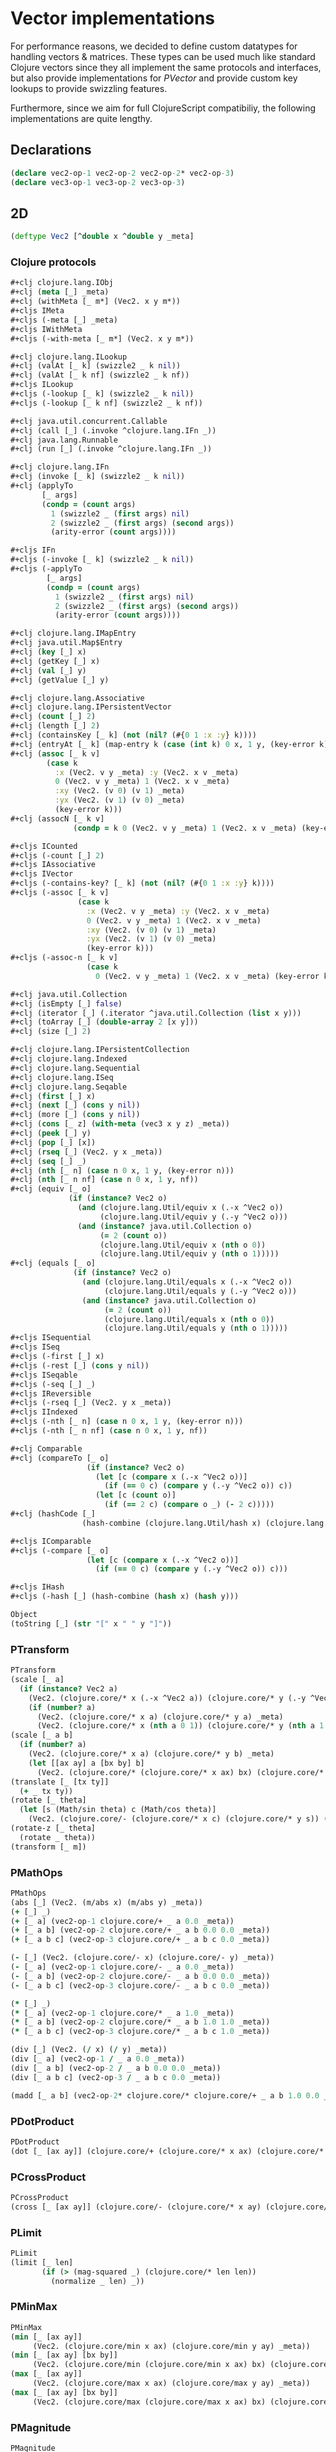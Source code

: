 #+SEQ_TODO:       TODO(t) INPROGRESS(i) WAITING(w@) | DONE(d) CANCELED(c@)
#+TAGS:           Write(w) Update(u) Fix(f) Check(c) noexport(n)
#+EXPORT_EXCLUDE_TAGS: noexport

* Vector implementations
  For performance reasons, we decided to define custom datatypes
  for handling vectors & matrices. These types can be used much
  like standard Clojure vectors since they all implement the same
  protocols and interfaces, but also provide implementations for
  [[PVector]] and provide custom key lookups to provide swizzling features.

  Furthermore, since we aim for full ClojureScript compatibiliy,
  the following implementations are quite lengthy.
** Declarations
#+BEGIN_SRC clojure :tangle babel/src/cljx/thi/ng/geom/core/vec.cljx :mkdirp yes
  (declare vec2-op-1 vec2-op-2 vec2-op-2* vec2-op-3)
  (declare vec3-op-1 vec3-op-2 vec3-op-3)
#+END_SRC
** 2D
#+BEGIN_SRC clojure :tangle babel/src/cljx/thi/ng/geom/core/vec.cljx
  (deftype Vec2 [^double x ^double y _meta]
#+END_SRC
*** Clojure protocols
#+BEGIN_SRC clojure :tangle babel/src/cljx/thi/ng/geom/core/vec.cljx
  ,#+clj clojure.lang.IObj
  ,#+clj (meta [_] _meta)
  ,#+clj (withMeta [_ m*] (Vec2. x y m*))
  ,#+cljs IMeta
  ,#+cljs (-meta [_] _meta)
  ,#+cljs IWithMeta
  ,#+cljs (-with-meta [_ m*] (Vec2. x y m*))
  
  ,#+clj clojure.lang.ILookup
  ,#+clj (valAt [_ k] (swizzle2 _ k nil))
  ,#+clj (valAt [_ k nf] (swizzle2 _ k nf))
  ,#+cljs ILookup
  ,#+cljs (-lookup [_ k] (swizzle2 _ k nil))
  ,#+cljs (-lookup [_ k nf] (swizzle2 _ k nf))
  
  ,#+clj java.util.concurrent.Callable
  ,#+clj (call [_] (.invoke ^clojure.lang.IFn _))
  ,#+clj java.lang.Runnable
  ,#+clj (run [_] (.invoke ^clojure.lang.IFn _))
  
  ,#+clj clojure.lang.IFn
  ,#+clj (invoke [_ k] (swizzle2 _ k nil))
  ,#+clj (applyTo
         [_ args]
         (condp = (count args)
           1 (swizzle2 _ (first args) nil)
           2 (swizzle2 _ (first args) (second args))
           (arity-error (count args))))
  
  ,#+cljs IFn
  ,#+cljs (-invoke [_ k] (swizzle2 _ k nil))
  ,#+cljs (-applyTo
          [_ args]
          (condp = (count args)
            1 (swizzle2 _ (first args) nil)
            2 (swizzle2 _ (first args) (second args))
            (arity-error (count args))))
  
  ,#+clj clojure.lang.IMapEntry
  ,#+clj java.util.Map$Entry
  ,#+clj (key [_] x)
  ,#+clj (getKey [_] x)
  ,#+clj (val [_] y)
  ,#+clj (getValue [_] y)
  
  ,#+clj clojure.lang.Associative
  ,#+clj clojure.lang.IPersistentVector
  ,#+clj (count [_] 2)
  ,#+clj (length [_] 2)
  ,#+clj (containsKey [_ k] (not (nil? (#{0 1 :x :y} k))))
  ,#+clj (entryAt [_ k] (map-entry k (case (int k) 0 x, 1 y, (key-error k))))
  ,#+clj (assoc [_ k v]
          (case k
            :x (Vec2. v y _meta) :y (Vec2. x v _meta)
            0 (Vec2. v y _meta) 1 (Vec2. x v _meta)
            :xy (Vec2. (v 0) (v 1) _meta)
            :yx (Vec2. (v 1) (v 0) _meta)
            (key-error k)))
  ,#+clj (assocN [_ k v]
                (condp = k 0 (Vec2. v y _meta) 1 (Vec2. x v _meta) (key-error k)))
  
  ,#+cljs ICounted
  ,#+cljs (-count [_] 2)
  ,#+cljs IAssociative
  ,#+cljs IVector
  ,#+cljs (-contains-key? [_ k] (not (nil? (#{0 1 :x :y} k))))
  ,#+cljs (-assoc [_ k v]
                 (case k
                   :x (Vec2. v y _meta) :y (Vec2. x v _meta)
                   0 (Vec2. v y _meta) 1 (Vec2. x v _meta)
                   :xy (Vec2. (v 0) (v 1) _meta)
                   :yx (Vec2. (v 1) (v 0) _meta)
                   (key-error k)))
  ,#+cljs (-assoc-n [_ k v]
                   (case k
                     0 (Vec2. v y _meta) 1 (Vec2. x v _meta) (key-error k)))
  
  ,#+clj java.util.Collection
  ,#+clj (isEmpty [_] false)
  ,#+clj (iterator [_] (.iterator ^java.util.Collection (list x y)))
  ,#+clj (toArray [_] (double-array 2 [x y]))
  ,#+clj (size [_] 2)
  
  ,#+clj clojure.lang.IPersistentCollection
  ,#+clj clojure.lang.Indexed
  ,#+clj clojure.lang.Sequential
  ,#+clj clojure.lang.ISeq
  ,#+clj clojure.lang.Seqable
  ,#+clj (first [_] x)
  ,#+clj (next [_] (cons y nil))
  ,#+clj (more [_] (cons y nil))
  ,#+clj (cons [_ z] (with-meta (vec3 x y z) _meta))
  ,#+clj (peek [_] y)
  ,#+clj (pop [_] [x])
  ,#+clj (rseq [_] (Vec2. y x _meta))
  ,#+clj (seq [_] _)
  ,#+clj (nth [_ n] (case n 0 x, 1 y, (key-error n)))
  ,#+clj (nth [_ n nf] (case n 0 x, 1 y, nf))
  ,#+clj (equiv [_ o]
               (if (instance? Vec2 o)
                 (and (clojure.lang.Util/equiv x (.-x ^Vec2 o))
                      (clojure.lang.Util/equiv y (.-y ^Vec2 o)))
                 (and (instance? java.util.Collection o)
                      (= 2 (count o))
                      (clojure.lang.Util/equiv x (nth o 0))
                      (clojure.lang.Util/equiv y (nth o 1)))))
  ,#+clj (equals [_ o]
                (if (instance? Vec2 o)
                  (and (clojure.lang.Util/equals x (.-x ^Vec2 o))
                       (clojure.lang.Util/equals y (.-y ^Vec2 o)))
                  (and (instance? java.util.Collection o)
                       (= 2 (count o))
                       (clojure.lang.Util/equals x (nth o 0))
                       (clojure.lang.Util/equals y (nth o 1)))))
  ,#+cljs ISequential
  ,#+cljs ISeq
  ,#+cljs (-first [_] x)
  ,#+cljs (-rest [_] (cons y nil))
  ,#+cljs ISeqable
  ,#+cljs (-seq [_] _)
  ,#+cljs IReversible
  ,#+cljs (-rseq [_] (Vec2. y x _meta))
  ,#+cljs IIndexed
  ,#+cljs (-nth [_ n] (case n 0 x, 1 y, (key-error n)))
  ,#+cljs (-nth [_ n nf] (case n 0 x, 1 y, nf))
  
  ,#+clj Comparable
  ,#+clj (compareTo [_ o]
                   (if (instance? Vec2 o)
                     (let [c (compare x (.-x ^Vec2 o))]
                       (if (== 0 c) (compare y (.-y ^Vec2 o)) c))
                     (let [c (count o)]
                       (if (== 2 c) (compare o _) (- 2 c)))))
  ,#+clj (hashCode [_]
                  (hash-combine (clojure.lang.Util/hash x) (clojure.lang.Util/hash y)))
  
  ,#+cljs IComparable
  ,#+cljs (-compare [_ o]
                   (let [c (compare x (.-x ^Vec2 o))]
                     (if (== 0 c) (compare y (.-y ^Vec2 o)) c)))
  
  ,#+cljs IHash
  ,#+cljs (-hash [_] (hash-combine (hash x) (hash y)))
  
  Object
  (toString [_] (str "[" x " " y "]"))
#+END_SRC
*** PTransform
#+BEGIN_SRC clojure :tangle babel/src/cljx/thi/ng/geom/core/vec.cljx
  PTransform
  (scale [_ a]
    (if (instance? Vec2 a)
      (Vec2. (clojure.core/* x (.-x ^Vec2 a)) (clojure.core/* y (.-y ^Vec2 a)) _meta)
      (if (number? a)
        (Vec2. (clojure.core/* x a) (clojure.core/* y a) _meta)
        (Vec2. (clojure.core/* x (nth a 0 1)) (clojure.core/* y (nth a 1 1)) _meta))))
  (scale [_ a b]
    (if (number? a)
      (Vec2. (clojure.core/* x a) (clojure.core/* y b) _meta)
      (let [[ax ay] a [bx by] b]
        (Vec2. (clojure.core/* (clojure.core/* x ax) bx) (clojure.core/* (clojure.core/* y ay) by) _meta))))
  (translate [_ [tx ty]]
    (+ _ tx ty))
  (rotate [_ theta]
    (let [s (Math/sin theta) c (Math/cos theta)]
      (Vec2. (clojure.core/- (clojure.core/* x c) (clojure.core/* y s)) (clojure.core/+ (clojure.core/* x s) (clojure.core/* y c)) _meta)))
  (rotate-z [_ theta]
    (rotate _ theta))
  (transform [_ m])
#+END_SRC
*** PMathOps
#+BEGIN_SRC clojure :tangle babel/src/cljx/thi/ng/geom/core/vec.cljx
  PMathOps
  (abs [_] (Vec2. (m/abs x) (m/abs y) _meta))
  (+ [_] _)
  (+ [_ a] (vec2-op-1 clojure.core/+ _ a 0.0 _meta))
  (+ [_ a b] (vec2-op-2 clojure.core/+ _ a b 0.0 0.0 _meta))
  (+ [_ a b c] (vec2-op-3 clojure.core/+ _ a b c 0.0 _meta))
  
  (- [_] (Vec2. (clojure.core/- x) (clojure.core/- y) _meta))
  (- [_ a] (vec2-op-1 clojure.core/- _ a 0.0 _meta))
  (- [_ a b] (vec2-op-2 clojure.core/- _ a b 0.0 0.0 _meta))
  (- [_ a b c] (vec2-op-3 clojure.core/- _ a b c 0.0 _meta))
  
  (* [_] _)
  (* [_ a] (vec2-op-1 clojure.core/* _ a 1.0 _meta))
  (* [_ a b] (vec2-op-2 clojure.core/* _ a b 1.0 1.0 _meta))
  (* [_ a b c] (vec2-op-3 clojure.core/* _ a b c 1.0 _meta))
  
  (div [_] (Vec2. (/ x) (/ y) _meta))
  (div [_ a] (vec2-op-1 / _ a 0.0 _meta))
  (div [_ a b] (vec2-op-2 / _ a b 0.0 0.0 _meta))
  (div [_ a b c] (vec2-op-3 / _ a b c 0.0 _meta))
  
  (madd [_ a b] (vec2-op-2* clojure.core/* clojure.core/+ _ a b 1.0 0.0 _meta))
#+END_SRC
*** PDotProduct
#+BEGIN_SRC clojure :tangle babel/src/cljx/thi/ng/geom/core/vec.cljx
  PDotProduct
  (dot [_ [ax ay]] (clojure.core/+ (clojure.core/* x ax) (clojure.core/* y ay)))
#+END_SRC
*** PCrossProduct
#+BEGIN_SRC clojure :tangle babel/src/cljx/thi/ng/geom/core/vec.cljx  
  PCrossProduct
  (cross [_ [ax ay]] (clojure.core/- (clojure.core/* x ay) (clojure.core/* y ax)))
#+END_SRC
*** PLimit
#+BEGIN_SRC clojure :tangle babel/src/cljx/thi/ng/geom/core/vec.cljx  
  PLimit
  (limit [_ len]
         (if (> (mag-squared _) (clojure.core/* len len))
           (normalize _ len) _))
#+END_SRC
*** PMinMax
#+BEGIN_SRC clojure :tangle babel/src/cljx/thi/ng/geom/core/vec.cljx
  PMinMax
  (min [_ [ax ay]]
       (Vec2. (clojure.core/min x ax) (clojure.core/min y ay) _meta))
  (min [_ [ax ay] [bx by]]
       (Vec2. (clojure.core/min (clojure.core/min x ax) bx) (clojure.core/min (clojure.core/min y ay) by) _meta))
  (max [_ [ax ay]]
       (Vec2. (clojure.core/max x ax) (clojure.core/max y ay) _meta))
  (max [_ [ax ay] [bx by]]
       (Vec2. (clojure.core/max (clojure.core/max x ax) bx) (clojure.core/max (clojure.core/max y ay) by) _meta))
#+END_SRC
*** PMagnitude
#+BEGIN_SRC clojure :tangle babel/src/cljx/thi/ng/geom/core/vec.cljx
  PMagnitude
  (mag [_] (Math/sqrt (clojure.core/+ (clojure.core/* x x) (clojure.core/* y y))))
  (mag-squared [_] (clojure.core/+ (clojure.core/* x x) (clojure.core/* y y)))
#+END_SRC
*** PNormalize
#+BEGIN_SRC clojure :tangle babel/src/cljx/thi/ng/geom/core/vec.cljx
  PNormalize
  (normalize [_]
    (let [l (mag _)]
      (if (pos? l) (Vec2. (/ x l) (/ y l) _meta) _)))
  (normalize [_ len]
    (let [l (mag _)]
      (if (pos? l)
        (let [l (/ len l)] (Vec2. (clojure.core/* x l) (clojure.core/* y l) _meta)) _)))
  (normalized? [_]
    (m/delta= 1.0 (mag-squared _)))
#+END_SRC
*** PDistance
#+BEGIN_SRC clojure :tangle babel/src/cljx/thi/ng/geom/core/vec.cljx
  PDistance
  (dist
   [_ a]
   (let [[dx dy] (if (instance? Vec2 a)
                   [(clojure.core/- x (.-x ^Vec2 a)) (clojure.core/- y (.-y ^Vec2 a))]
                   [(clojure.core/- x (nth a 0)) (clojure.core/- y (nth a 1))])]
     (Math/sqrt (clojure.core/+ (clojure.core/* dx dx) (clojure.core/* dy dy)))))
  (dist-squared
   [_ a]
   (let [[dx dy] (if (instance? Vec2 a)
                   [(clojure.core/- x (.-x ^Vec2 a)) (clojure.core/- y (.-y ^Vec2 a))]
                   [(clojure.core/- x (nth a 0)) (clojure.core/- y (nth a 1))])]
     (clojure.core/+ (clojure.core/* dx dx) (clojure.core/* dy dy))))
#+END_SRC
*** PReflect
#+BEGIN_SRC clojure :tangle babel/src/cljx/thi/ng/geom/core/vec.cljx
  PReflect
  (reflect [_ [rx ry :as r]]
    (let [d (clojure.core/* (dot _ r) 2.0)]
      (Vec2. (clojure.core/- (clojure.core/* rx d) x) (clojure.core/- (clojure.core/* ry d) y) _meta)))
#+END_SRC
*** PInvert
#+BEGIN_SRC clojure :tangle babel/src/cljx/thi/ng/geom/core/vec.cljx
    PInvert
    (invert [_] (Vec2. (clojure.core/- x) (clojure.core/- y) _meta))
#+END_SRC
*** PInterpolate
#+BEGIN_SRC clojure :tangle babel/src/cljx/thi/ng/geom/core/vec.cljx
  PInterpolate
  (mix [_ [ax ay]]
    (Vec2. (clojure.core/+ x (clojure.core/* (clojure.core/- ax x) 0.5)) (clojure.core/+ y (clojure.core/* (clojure.core/- ay y) 0.5)) _meta))
  (mix [_ [ax ay] t]
    (Vec2. (clojure.core/+ x (clojure.core/* (clojure.core/- ax x) t)) (clojure.core/+ y (clojure.core/* (clojure.core/- ay y) t)) _meta))
#+END_SRC
*** PHeading
#+BEGIN_SRC clojure :tangle babel/src/cljx/thi/ng/geom/core/vec.cljx
  PHeading
  (heading-xy [_]
    (let [t (Math/atan2 y x)]
      (if (neg? t) (clojure.core/+ TWO_PI t) t)))
  (angle-between [_ a]
    (let [t (clojure.core/- (heading-xy a) (heading-xy _))]
      (if (neg? t) (clojure.core/+ TWO_PI t) t)))
  (slope-xy [_] (/ y x))
  (normal [_] (Vec2. (clojure.core/- y) x _meta))
#+END_SRC
*** PPolar
#+BEGIN_SRC clojure :tangle babel/src/cljx/thi/ng/geom/core/vec.cljx
    PPolar
    (as-polar [_]
      (Vec2. (mag _) (heading-xy _) _meta))
    (as-cartesian [_]
      (Vec2. (clojure.core/* x (Math/cos y)) (clojure.core/* x (Math/sin y)) _meta))
#+END_SRC
*** End of implementations
#+BEGIN_SRC clojure :tangle babel/src/cljx/thi/ng/geom/core/vec.cljx
  )
#+END_SRC
*** Override print methods
#+BEGIN_SRC clojure :tangle babel/src/cljx/thi/ng/geom/core/vec.cljx
  #+clj (require 'clojure.pprint)
  #+clj (prefer-method clojure.pprint/simple-dispatch clojure.lang.IPersistentVector clojure.lang.ISeq)
  #+clj (defmethod print-method Vec2 [o ^java.io.Writer w] (.write w (.toString o)))
#+END_SRC
** 3D
#+BEGIN_SRC clojure :tangle babel/src/cljx/thi/ng/geom/core/vec.cljx
  (deftype Vec3 [^double x ^double y ^double z _meta]
#+END_SRC
*** Clojure protocols
#+BEGIN_SRC clojure :tangle babel/src/cljx/thi/ng/geom/core/vec.cljx
  ,#+clj clojure.lang.IObj
  ,#+clj (meta [_] _meta)
  ,#+clj (withMeta [_ m*] (Vec3. x y z m*))
  ,#+cljs IMeta
  ,#+cljs (-meta [_] _meta)
  ,#+cljs IWithMeta
  ,#+cljs (-with-meta [_ m*] (Vec3. x y z m*))
  
  ,#+clj clojure.lang.ILookup
  ,#+clj (valAt [_ k] (swizzle3 _ k nil))
  ,#+clj (valAt [_ k nf] (swizzle3 _ k nf))
  ,#+cljs ILookup
  ,#+cljs (-lookup [_ k] (swizzle3 _ k nil))
  ,#+cljs (-lookup [_ k nf] (swizzle3 _ k nf))
  
  ,#+clj java.util.concurrent.Callable
  ,#+clj (call [_] (.invoke ^clojure.lang.IFn _))
  ,#+clj java.lang.Runnable
  ,#+clj (run [_] (.invoke ^clojure.lang.IFn _))
  
  ,#+clj clojure.lang.IFn
  ,#+clj (invoke [_ k] (swizzle3 _ k nil))
  ,#+clj (applyTo
         [_ args]
         (condp = (count args)
           1 (swizzle3 _ (first args) nil)
           2 (swizzle3 _ (first args) (second args))
           (arity-error (count args))))
  ,#+cljs IFn
  ,#+cljs (-invoke [_ k] (swizzle3 _ k nil))
  ,#+cljs (-applyTo
          [_ args]
          (condp = (count args)
            1 (swizzle3 _ (first args) nil)
            2 (swizzle3 _ (first args) (second args))
            (arity-error (count args))))
  
  ,#+clj clojure.lang.Associative
  ,#+clj clojure.lang.IPersistentVector
  ,#+clj (count [_] 3)
  ,#+clj (length [_] 3)
  ,#+clj (containsKey [_ k] (not (nil? (#{0 1 2 :x :y :z} k))))
  ,#+clj (entryAt [_ k] (map-entry k (case (int k) 0 x, 1 y, 2 z, (key-error k))))
  ,#+clj (assoc [_ k v]
          (case k
            :x (Vec3. v y z _meta)
            :y (Vec3. x v z _meta)
            :z (Vec3. x y v _meta)
            0 (Vec3. v y z _meta)
            1 (Vec3. x v z _meta)
            2 (Vec3. x y v _meta)
            :xy (Vec3. (v 0) (v 1) z _meta) ;; (assoc [x y z] :xy [a b]) => [a b z]
            :yx (Vec3. (v 1) (v 0) z _meta) ;; (assoc [x y z] :yx [a b]) => [b a z]
            :xz (Vec3. (v 0) y (v 1) _meta) ;; (assoc [x y z] :xz [a b]) => [a y b]
            :zx (Vec3. (v 1) y (v 0) _meta) ;; (assoc [x y z] :zx [a b]) => [b y a]
            :yz (Vec3. x (v 0) (v 1) _meta) ;; (assoc [x y z] :yz [a b]) => [x a b]
            :zy (Vec3. x (v 1) (v 0) _meta) ;; (assoc [x y z] :zy [a b]) => [x b a]
            (key-error k)))
  ,#+clj (assocN
         [_ k v]
         (case k
           0 (Vec3. v y z _meta)
           1 (Vec3. x v z _meta)
           2 (Vec3. x y v _meta)
           (key-error k)))
  
  ,#+cljs ICounted
  ,#+cljs (-count [_] 2)
  ,#+cljs IAssociative
  ,#+cljs IVector
  ,#+cljs (-contains-key? [_ k]
                         (not (nil? (#{0 1 2 :x :y :z} k))))
  ,#+cljs (-assoc
          [_ k v]
          (case k
            :x (Vec3. v y z _meta)
            :y (Vec3. x v z _meta)
            :z (Vec3. x y v _meta)
            0 (Vec3. v y z _meta)
            1 (Vec3. x v z _meta)
            2 (Vec3. x y v _meta)
            :xy (Vec3. (v 0) (v 1) z _meta) ;; (assoc [x y z] :xy [a b]) => [a b z]
            :yx (Vec3. (v 1) (v 0) z _meta) ;; (assoc [x y z] :yx [a b]) => [b a z]
            :xz (Vec3. (v 0) y (v 1) _meta) ;; (assoc [x y z] :xz [a b]) => [a y b]
            :zx (Vec3. (v 1) y (v 0) _meta) ;; (assoc [x y z] :zx [a b]) => [b y a]
            :yz (Vec3. x (v 0) (v 1) _meta) ;; (assoc [x y z] :yz [a b]) => [x a b]
            :zy (Vec3. x (v 1) (v 0) _meta) ;; (assoc [x y z] :zy [a b]) => [x b a]
            (key-error k)))
  ,#+cljs (-assoc-n
          [_ k v]
          (case k
            0 (Vec3. v y z _meta)
            1 (Vec3. x v z _meta)
            2 (Vec3. x y v _meta)
            (key-error k)))
  
  ,#+clj java.util.Collection
  ,#+clj (isEmpty [_] false)
  ,#+clj (iterator [_] (.iterator ^java.util.Collection (list x y z)))
  ,#+clj (toArray [_] (double-array 3 [x y z]))
  ,#+clj (size [_] 3)
  
  ,#+clj clojure.lang.IPersistentCollection
  ,#+clj clojure.lang.Indexed
  ,#+clj clojure.lang.Sequential
  ,#+clj clojure.lang.ISeq
  ,#+clj clojure.lang.Seqable
  ,#+clj (first [_] x)
  ,#+clj (next [_] (cons y (cons z nil)))
  ,#+clj (more [_] (cons y (cons z nil)))
  ,#+clj (cons [_ w] (with-meta [x y z w] _meta))
  ,#+clj (peek [_] z)
  ,#+clj (pop [_] (Vec2. x y _meta))
  ,#+clj (rseq [_] (Vec3. z y x _meta))
  ,#+clj (seq [_] _)
  ,#+clj (nth [_ n] (condp = n 0 x 1 y 2 z (key-error n)))
  ,#+clj (nth [_ n nf] (condp = n 0 x 1 y 2 z nf))
  ,#+clj (equiv
         [_ o]
         (if (instance? Vec3 o)
           (and (clojure.lang.Util/equiv x (.-x ^Vec3 o))
                (clojure.lang.Util/equiv y (.-y ^Vec3 o))
                (clojure.lang.Util/equiv z (.-z ^Vec3 o)))
           (and (instance? java.util.Collection o)
                (= 3 (count o))
                (clojure.lang.Util/equiv x (nth o 0))
                (clojure.lang.Util/equiv y (nth o 1))
                (clojure.lang.Util/equiv z (nth o 2)))))
  ,#+clj (equals
         [_ o]
         (if (instance? Vec3 o)
           (and (clojure.lang.Util/equals x (.-x ^Vec3 o))
                (clojure.lang.Util/equals y (.-y ^Vec3 o))
                (clojure.lang.Util/equals z (.-z ^Vec3 o)))
           (and (instance? java.util.Collection o)
                (= 3 (count o))
                (clojure.lang.Util/equals x (nth o 0))
                (clojure.lang.Util/equals y (nth o 1))
                (clojure.lang.Util/equals z (nth o 2)))))
  ,#+cljs ISequential
  ,#+cljs ISeq
  ,#+cljs (-first [_] x)
  ,#+cljs (-rest [_] (cons y (cons z nil)))
  ,#+cljs ISeqable
  ,#+cljs (-seq [_] _)
  ,#+cljs IReversible
  ,#+cljs (-rseq [_] (Vec3. z y x _meta))
  ,#+cljs IIndexed
  ,#+cljs (-nth [_ n] (condp = n 0 x 1 y 2 z (key-error n)))
  ,#+cljs (-nth [_ n nf] (condp = n 0 x 1 y 2 z nf))
  
  ,#+clj Comparable
  ,#+clj (compareTo
         [_ o]
         (if (instance? Vec3 o)
           (let [c (compare x (.-x ^Vec3 o))]
             (if (== 0 c)
               (let [c (compare y (.-y ^Vec3 o))]
                 (if (== 0 c)
                   (compare z (.-z ^Vec3 o))
                   c))
               c))
           (let [c (count o)]
             (if (== 3 c) (compare o _) (- 3 c)))))
  ,#+clj (hashCode
         [_]
         (-> x
             (clojure.lang.Util/hash)
             (hash-combine (clojure.lang.Util/hash y))
             (hash-combine (clojure.lang.Util/hash z))))
  ,#+cljs IComparable
  ,#+cljs (-compare
          [_ o]
          (let [c (compare x (.-x ^Vec3 o))]
            (if (== 0 c)
              (let [c (compare y (.-y ^Vec3 o))]
                (if (== 0 c) (compare z (.-z ^Vec3 o)) c))
              c)))
  
  ,#+clj clojure.lang.IHashEq
  ,#+clj (hasheq [_]
                (-> x
                    (clojure.lang.Util/hasheq)
                    (hash-combine (clojure.lang.Util/hasheq y))
                    (hash-combine (clojure.lang.Util/hasheq z))))
  ,#+cljs IHash
  ,#+cljs (-hash [_] (-> x (hash) (hash-combine (hash y)) (hash-combine (hash z))))
  
  Object
  (toString [_] (str "[" x " " y " " z "]"))
#+END_SRC
*** PTransform
#+BEGIN_SRC clojure :tangle babel/src/cljx/thi/ng/geom/core/vec.cljx
  PTransform
  (scale [_ a]
    (if (instance? Vec3 a)
      (Vec3. (clojure.core/* x (.-x ^Vec3 a)) (clojure.core/* y (.-y ^Vec3 a)) (clojure.core/* z (.-z ^Vec3 a)) _meta)
      (if (number? a)
        (Vec3. (clojure.core/* x a) (clojure.core/* y a) (clojure.core/* z a) _meta)
        (Vec3. (clojure.core/* x (nth a 0 1)) (clojure.core/* y (nth a 1 1)) (clojure.core/* z (nth a 2 1)) _meta))))
  (scale [_ a b]
    (if (number? a)
      (Vec3. (clojure.core/* x a) (clojure.core/* y b) z _meta)
      (let [[ax ay az] a [bx by bz] b]
        (Vec3. (clojure.core/* (clojure.core/* x ax) bx) (clojure.core/* (clojure.core/* y ay) by) (clojure.core/* (clojure.core/* z az) bz) _meta))))
  (scale [_ a b c]
    (if (number? a)
      (Vec3. (clojure.core/* x a) (clojure.core/* y b) (clojure.core/* z c) _meta)
      (let [[ax ay az] a [bx by bz] b [cx cy cz] c]
        (Vec3. (clojure.core/* (clojure.core/* (clojure.core/* x ax) bx) cx) (clojure.core/* (clojure.core/* (clojure.core/* y ay) by) cy) (clojure.core/* (clojure.core/* (clojure.core/* z az) bz) cz) _meta))))
  (translate [_ t]
    (+ _ t))
  (rotate-x [_ theta]
    (let [s (Math/sin theta) c (Math/cos theta)]
      (Vec3. x (clojure.core/- (clojure.core/- (clojure.core/* z c) (clojure.core/* y s))) (clojure.core/- (clojure.core/+ (clojure.core/* z s) (clojure.core/* y c))) _meta)))
  (rotate-y [_ theta]
    (let [s (Math/sin theta) c (Math/cos theta)]
      (Vec3. (clojure.core/- (clojure.core/- (clojure.core/* x c) (clojure.core/* z s))) y (clojure.core/+ (clojure.core/* x s) (clojure.core/* z c)) _meta)))
  (rotate-z [_ theta]
    (let [s (Math/sin theta) c (Math/cos theta)]
      (Vec3. (clojure.core/- (clojure.core/* x c) (clojure.core/* y s)) (clojure.core/+ (clojure.core/* x s) (clojure.core/* y c)) z _meta)))
  (rotate [_ theta]
    (rotate-z _ theta))
  (transform [_ m] (transform-vector m _))
#+END_SRC
*** PMathOps
#+BEGIN_SRC clojure :tangle babel/src/cljx/thi/ng/geom/core/vec.cljx
  PMathOps
  (+ [_] _)
  (+ [_ a] (vec3-op-1 clojure.core/+ _ a 0.0 _meta))
  (+ [_ a b] (vec3-op-2 clojure.core/+ clojure.core/+ _ a b 0.0 0.0 _meta))
  (+ [_ a b c] (vec3-op-3 clojure.core/+ _ a b c 0.0 _meta))
  
  (- [_] (Vec3. (clojure.core/- x) (clojure.core/- y) (clojure.core/- z) _meta))
  (- [_ a] (vec3-op-1 clojure.core/- _ a 0.0 _meta))
  (- [_ a b] (vec3-op-2 clojure.core/- clojure.core/- _ a b 0.0 0.0 _meta))
  (- [_ a b c] (vec3-op-3 clojure.core/- _ a b c 0.0 _meta))
  
  (* [_] _)
  (* [_ a] (vec3-op-1 clojure.core/* _ a 1.0 _meta))
  (* [_ a b] (vec3-op-2 clojure.core/* clojure.core/* _ a b 1.0 1.0 _meta))
  (* [_ a b c] (vec3-op-3 clojure.core/* _ a b c 1.0 _meta))
  
  (div [_] (Vec3. (/ x) (/ y) (/ z) _meta))
  (div [_ a] (vec3-op-1 / _ a 0.0 _meta))
  (div [_ a b] (vec3-op-2 / / _ a b 0.0 0.0 _meta))
  (div [_ a b c] (vec3-op-3 / _ a b c 0.0 _meta))
  
  (madd [_ a b] (vec3-op-2 clojure.core/* clojure.core/+ _ a b 1.0 0.0 _meta))
  
  PDotProduct
  (dot [_ [ax ay az]] (clojure.core/+ (clojure.core/+ (clojure.core/* x ax) (clojure.core/* y ay)) (clojure.core/* z az)))
  
  PCrossProduct
  (cross [_ [ax ay az]]
         (Vec3. (clojure.core/- (clojure.core/* y az) (clojure.core/* ay z)) (clojure.core/- (clojure.core/* z ax) (clojure.core/* az x)) (clojure.core/- (clojure.core/* x ay) (clojure.core/* ax y)) _meta))
  
  PLimit
  (limit [_ len]
         (if (> (mag-squared _) (clojure.core/* len len)) (normalize _ len) _))
  
  PMinMax
  (min [_ [ax ay az]]
       (Vec3. (clojure.core/min x ax) (clojure.core/min y ay) (clojure.core/min z az) _meta))
  (min [_ [ax ay az] [bx by bz]]
       (Vec3. (clojure.core/min (clojure.core/min x ax) bx) (clojure.core/min (clojure.core/min y ay) by) (clojure.core/min (clojure.core/min z az) bz) _meta))
  (max [_ [ax ay az]]
       (Vec3. (clojure.core/max x ax) (clojure.core/max y ay) (clojure.core/max z az) _meta))
  (max [_ [ax ay az] [bx by bz]]
       (Vec3. (clojure.core/max (clojure.core/max x ax) bx) (clojure.core/max (clojure.core/max y ay) by) (clojure.core/max (clojure.core/max z az) bz) _meta))
#+END_SRC
*** PMagnitude
#+BEGIN_SRC clojure :tangle babel/src/cljx/thi/ng/geom/core/vec.cljx
  PMagnitude
  (mag [_] (Math/sqrt (clojure.core/+ (clojure.core/+ (clojure.core/* x x) (clojure.core/* y y)) (clojure.core/* z z))))
  (mag-squared [_] (clojure.core/+ (clojure.core/+ (clojure.core/* x x) (clojure.core/* y y)) (clojure.core/* z z)))
#+END_SRC
*** PNormalize
#+BEGIN_SRC clojure :tangle babel/src/cljx/thi/ng/geom/core/vec.cljx
  PNormalize
  (normalize [_]
    (let [l (mag _)]
      (if (pos? l) (Vec3. (/ x l) (/ y l) (/ z l) _meta) _)))
  (normalize [_ len]
    (let [l (mag _)]
      (if (pos? l)
        (let [l (/ len l)] (Vec3. (clojure.core/* x l) (clojure.core/* y l) (clojure.core/* z l) _meta)) _)))
  (normalized? [_]
    (m/delta= 1.0 (mag-squared _)))
#+END_SRC
*** PDistance
#+BEGIN_SRC clojure :tangle babel/src/cljx/thi/ng/geom/core/vec.cljx
  PDistance
  (dist
   [_ a]
   (let [[dx dy dz] (if (instance? Vec3 a)
                      [(clojure.core/- x (.-x ^Vec3 a)) (clojure.core/- y (.-y ^Vec3 a)) (clojure.core/- z (.-z ^Vec3 a))]
                      [(clojure.core/- x (nth a 0)) (clojure.core/- y (nth a 1)) (clojure.core/- z (nth a 2 0.0))])]
     (Math/sqrt (clojure.core/+ (clojure.core/+ (clojure.core/* dx dx) (clojure.core/* dy dy)) (clojure.core/* dz dz)))))
  (dist-squared
   [_ a]
   (let [[dx dy dz] (if (instance? Vec3 a)
                      [(clojure.core/- x (.-x ^Vec3 a)) (clojure.core/- y (.-y ^Vec3 a)) (clojure.core/- z (.-z ^Vec3 a))]
                      [(clojure.core/- x (nth a 0)) (clojure.core/- y (nth a 1)) (clojure.core/- z (nth a 2 0.0))])]
     (clojure.core/+ (clojure.core/+ (clojure.core/* dx dx) (clojure.core/* dy dy)) (clojure.core/* dz dz))))
#+END_SRC
*** PReflect
#+BEGIN_SRC clojure :tangle babel/src/cljx/thi/ng/geom/core/vec.cljx
  PReflect
  (reflect [_ [rx ry rz :as r]]
    (let [d (clojure.core/* (dot _ r) 2.0)]
      (Vec3. (clojure.core/- (clojure.core/* rx d) x) (clojure.core/- (clojure.core/* ry d) y) (clojure.core/- (clojure.core/* rz d) z) _meta)))
#+END_SRC
*** PInvert
#+BEGIN_SRC clojure :tangle babel/src/cljx/thi/ng/geom/core/vec.cljx
  PInvert
  (invert [_] (Vec3. (clojure.core/- x) (clojure.core/- y) (clojure.core/- z) _meta))
#+END_SRC
*** PInterpolate
#+BEGIN_SRC clojure :tangle babel/src/cljx/thi/ng/geom/core/vec.cljx
  PInterpolate
  (mix [_ [ax ay az]]
    (Vec3. (clojure.core/+ x (clojure.core/* (clojure.core/- ax x) 0.5)) (clojure.core/+ y (clojure.core/* (clojure.core/- ay y) 0.5)) (clojure.core/+ z (clojure.core/* (clojure.core/- az z) 0.5)) _meta))
  (mix [_ [ax ay az] t]
    (Vec3. (clojure.core/+ x (clojure.core/* (clojure.core/- ax x) t)) (clojure.core/+ y (clojure.core/* (clojure.core/- ay y) t)) (clojure.core/+ z (clojure.core/* (clojure.core/- az z) t)) _meta))
#+END_SRC
*** PPolar
#+BEGIN_SRC clojure :tangle babel/src/cljx/thi/ng/geom/core/vec.cljx
  ;; http://mathworld.wolfram.com/SphericalCoordinates.html
  PPolar
  (as-polar [_]
    (let [r (Math/sqrt (clojure.core/+ (clojure.core/+ (clojure.core/* x x) (clojure.core/* y y)) (clojure.core/* z z)))
          theta (Math/atan2 y x)
          phi (Math/acos (/ z r))]
      (Vec3. r theta phi _meta)))
  (as-cartesian [_]
    (let [rsphi (clojure.core/* x (Math/sin z))]
      (Vec3. (clojure.core/* (Math/cos y) rsphi) (clojure.core/* (Math/sin y) rsphi) (clojure.core/* x (Math/cos z)) _meta)))
#+END_SRC
*** End of implementations
#+BEGIN_SRC clojure :tangle babel/src/cljx/thi/ng/geom/core/vec.cljx
    )
#+END_SRC
*** Override print methods
#+BEGIN_SRC clojure :tangle babel/src/cljx/thi/ng/geom/core/vec.cljx
  #+clj (defmethod print-method Vec3 [o ^java.io.Writer w] (.write w (.toString o)))
#+END_SRC
** Vector operations
*** 2D
#+BEGIN_SRC clojure :tangle babel/src/cljx/thi/ng/geom/core/vec.cljx
  (defn vec2-op-1
    [op ^Vec2 _ a d m]
    (if (instance? Vec2 a)
      (Vec2.
       (op (.-x _) (.-x ^Vec2 a))
       (op (.-y _) (.-y ^Vec2 a)) m)
      (if (number? a)
        (Vec2. (op (.-x _) a) (op (.-y _) a) m)
        (Vec2.
         (op (.-x _) (nth a 0 d))
         (op (.-y _) (nth a 1 d)) m))))
  
  (defn vec2-op-2
    [op ^Vec2 _ a b d1 d2 m]
    (if (instance? Vec2 a)
      (if (instance? Vec2 b)
        (Vec2. ;; v v
         (op (op (.-x _) (.-x ^Vec2 a)) (.-x ^Vec2 b))
         (op (op (.-y _) (.-y ^Vec2 a)) (.-y ^Vec2 b)) m)
        (if (number? b)
          (Vec2. ;; v n
           (op (op (.-x _) (.-x ^Vec2 a)) b)
           (op (op (.-y _) (.-y ^Vec2 a)) b) m)
          (Vec2. ;; v ?
           (op (op (.-x _) (.-x ^Vec2 a)) (nth b 0 d2))
           (op (op (.-y _) (.-y ^Vec2 a)) (nth b 1 d2)) m)))
      (let [an? (number? a) bn? (number? b)]
        (if (and an? bn?)
          (Vec2. ;; n n
           (op (.-x _) a)
           (op (.-y _) b) m)
          (let [[ax ay] (if an? [a a] a)
                [bx by] (if bn? [b b] b)]
            (Vec2. ;; ? ?
             (op (op (.-x _) (or ax d1)) (or bx d2))
             (op (op (.-y _) (or ay d1)) (or by d2)) m))))))
  
  (defn vec2-op-2*
    "Similar to vec2-op-2 but takes 2 fn args and handles case with
    a & b being both numbers differently."
    [op op2 ^Vec2 _ a b d1 d2 m]
    (if (instance? Vec2 a)
      (if (instance? Vec2 b)
        (Vec2. ;; v v
         (op2 (op (.-x _) (.-x ^Vec2 a)) (.-x ^Vec2 b))
         (op2 (op (.-y _) (.-y ^Vec2 a)) (.-y ^Vec2 b)) m)
        (if (number? b)
          (Vec2. ;; v n
           (op2 (op (.-x _) (.-x ^Vec2 a)) b)
           (op2 (op (.-y _) (.-y ^Vec2 a)) b) m)
          (Vec2. ;; v ?
           (op2 (op (.-x _) (.-x ^Vec2 a)) (nth b 0 d2))
           (op2 (op (.-y _) (.-y ^Vec2 a)) (nth b 1 d2)) m)))
      (let [an? (number? a) bn? (number? b)]
        (if (and an? bn?)
          (Vec2. ;; n n
           (op2 (op (.-x _) a) b)    ;; difference to vec2-op-2
           (op2 (op (.-y _) a) b) m)
          (let [[ax ay] (if an? [a a] a)
                [bx by] (if bn? [b b] b)]
            (Vec2. ;; ? ?
             (op2 (op (.-x _) (or ax d1)) (or bx d2))
             (op2 (op (.-y _) (or ay d1)) (or by d2)) m))))))
  
  (defn vec2-op-3
    [op ^Vec2 _ a b c d m]
    (if (instance? Vec2 a)
      (if (instance? Vec2 b)
        (if (instance? Vec2 c)
          (Vec2. ;; v v v
           (op (op (op (.-x _) (.-x ^Vec2 a)) (.-x ^Vec2 b)) (.-x ^Vec2 c))
           (op (op (op (.-y _) (.-y ^Vec2 a)) (.-y ^Vec2 b)) (.-y ^Vec2 c)) m)
          (if (number? c)
            (Vec2. ;; v v n
             (op (op (op (.-x _) (.-x ^Vec2 a)) (.-x ^Vec2 b)) c)
             (op (op (op (.-y _) (.-y ^Vec2 a)) (.-y ^Vec2 b)) c) m)
            (Vec2. ;; v v ?
             (op (op (op (.-x _) (.-x ^Vec2 a)) (.-x ^Vec2 b)) (nth c 0 d))
             (op (op (op (.-y _) (.-y ^Vec2 a)) (.-y ^Vec2 b)) (nth c 1 d)) m)))
        (let [[bx by] (if (number? b) [b b] b)
              [cx cy] (if (number? c) [c c] c)]
          (Vec2. ;; v ? ?
           (op (op (op (.-x _) (.-x ^Vec2 a)) (or bx d)) (or cx d))
           (op (op (op (.-y _) (.-y ^Vec2 a)) (or by d)) (or cy d)) m)))
      (let [[ax ay] (if (number? a) [a a] a)
            [bx by] (if (number? b) [b b] b)
            [cx cy] (if (number? c) [c c] c)]
        (Vec2. ;; ? ? ?
         (op (op (op (.-x _) (or ax d)) (or bx d)) (or cx d))
         (op (op (op (.-y _) (or ay d)) (or by d)) (or cy d)) m))))
#+END_SRC
*** 3D
#+BEGIN_SRC clojure :tangle babel/src/cljx/thi/ng/geom/core/vec.cljx
  (defn vec3-op-1
    [op ^Vec3 _ a d m]
    (if (instance? Vec3 a)
      (Vec3.
       (op (.-x _) (.-x ^Vec3 a))
       (op (.-y _) (.-y ^Vec3 a))
       (op (.-z _) (.-z ^Vec3 a)) m)
      (if (number? a)
        (Vec3. (op (.-x _) a) (op (.-y _) a) (op (.-z _) a) m)
        (Vec3.
         (op (.-x _) (nth a 0 d))
         (op (.-y _) (nth a 1 d))
         (op (.-z _) (nth a 2 d)) m))))
  
  (defn vec3-op-2
    [op op2 ^Vec3 _ a b d1 d2 m]
    (if (instance? Vec3 a)
      (if (instance? Vec3 b)
        (Vec3. ;; v v
         (op2 (op (.-x _) (.-x ^Vec3 a)) (.-x ^Vec3 b))
         (op2 (op (.-y _) (.-y ^Vec3 a)) (.-y ^Vec3 b))
         (op2 (op (.-z _) (.-z ^Vec3 a)) (.-z ^Vec3 b)) m)
        (if (number? b)
          (Vec3. ;; v n
           (op2 (op (.-x _) (.-x ^Vec3 a)) b)
           (op2 (op (.-y _) (.-y ^Vec3 a)) b)
           (op2 (op (.-z _) (.-z ^Vec3 a)) b) m)
          (Vec3. ;; v ?
           (op2 (op (.-x _) (.-x ^Vec3 a)) (nth b 0 d2))
           (op2 (op (.-y _) (.-y ^Vec3 a)) (nth b 1 d2))
           (op2 (op (.-z _) (.-z ^Vec3 a)) (nth b 2 d2)) m)))
      (let [[ax ay az] (if (number? a) [a a a] a)
            [bx by bz] (if (number? b) [b b b] b)]
        (Vec3. ;; ? ? ?
         (op2 (op (.-x _) (or ax d1)) (or bx d2))
         (op2 (op (.-y _) (or ay d1)) (or by d2))
         (op2 (op (.-z _) (or az d1)) (or bz d2)) m))))
  
  (defn vec3-op-3
    [op ^Vec3 _ a b c d m]
    (if (instance? Vec3 a)
      (if (instance? Vec3 b)
        (if (instance? Vec3 c)
          (Vec3. ;; v v v
           (op (op (op (.-x _) (.-x ^Vec3 a)) (.-x ^Vec3 b)) (.-x ^Vec3 c))
           (op (op (op (.-y _) (.-y ^Vec3 a)) (.-y ^Vec3 b)) (.-y ^Vec3 c))
           (op (op (op (.-z _) (.-z ^Vec3 a)) (.-z ^Vec3 b)) (.-z ^Vec3 c)) m)
          (if (number? c)
            (Vec3. ;; v v n
             (op (op (op (.-x _) (.-x ^Vec3 a)) (.-x ^Vec3 b)) c)
             (op (op (op (.-y _) (.-y ^Vec3 a)) (.-y ^Vec3 b)) c)
             (op (op (op (.-z _) (.-z ^Vec3 a)) (.-z ^Vec3 b)) c) m)
            (Vec3. ;; v v ?
             (op (op (op (.-x _) (.-x ^Vec3 a)) (.-x ^Vec3 b)) (nth c 0 d))
             (op (op (op (.-y _) (.-y ^Vec3 a)) (.-y ^Vec3 b)) (nth c 1 d))
             (op (op (op (.-z _) (.-z ^Vec3 a)) (.-z ^Vec3 b)) (nth c 2 d)) m)))
        (let [[bx by bz] (if (number? b) [b b b] b)
              [cx cy cz] (if (number? c) [c c c] c)]
          (Vec3. ;; v ? ?
           (op (op (op (.-x _) (.-x ^Vec3 a)) (or bx d)) (or cx d))
           (op (op (op (.-y _) (.-y ^Vec3 a)) (or by d)) (or cy d))
           (op (op (op (.-z _) (.-z ^Vec3 a)) (or bz d)) (or cz d)) m)))
      (let [an? (number? a) bn? (number? b) cn? (number? c)]
        (if (and an? bn? cn?)
          (Vec3. ;; n n n
           (op (.-x _) a)
           (op (.-y _) b)
           (op (.-z _) c) m)
          (let [[ax ay az] (if (number? a) [a a a] a)
                [bx by bz] (if (number? b) [b b b] b)
                [cx cy cz] (if (number? c) [c c c] c)]
            (Vec3. ;; ? ? ?
             (op (op (op (.-x _) (or ax d)) (or bx d)) (or cx d))
             (op (op (op (.-y _) (or ay d)) (or by d)) (or cy d))
             (op (op (op (.-z _) (or az d)) (or bz d)) (or cz d)) m))))))
#+END_SRC
** Constants
#+BEGIN_SRC clojure :tangle babel/src/cljx/thi/ng/geom/core/vec.cljx
  (def ^:const VEC2 (Vec2. 0.0 0.0 nil))
  (def ^:const VEC3 (Vec3. 0.0 0.0 0.0 nil))

  (def ^:const V2_X (Vec2. 1.0 0.0 nil))
  (def ^:const V2_Y (Vec2. 0.0 1.0 nil))

  (def ^:const V3_X (Vec3. 1.0 0.0 0.0 nil))
  (def ^:const V3_Y (Vec3. 0.0 1.0 0.0 nil))
  (def ^:const V3_Z (Vec3. 0.0 0.0 1.0 nil))
#+END_SRC
** Constructors
      To simplify vector type construction, factory functions
      are provided which coerce arguments into vectors with these
      rules:

      | Input                 | Behavior                                           | Examples call        | Example result  |
      |-----------------------+----------------------------------------------------+----------------------+-----------------|
      | Clojure vector or seq | select first =n= elements or fill missing with 0.0 | =(vec2 [1 2 3 4])=   | =[1.0 2.0]=     |
      |                       |                                                    | =(vec3 '(1 2)=       | =[1.0 2.0 0.0]= |
      | Map                   | select values of =:x :y :z= or fill with 0.0       | =(vec2 {:x 1 :y 2})= | =[1.0 2.0]=     |
      |                       |                                                    | =(vec3 {:x 1 :y 2})= | =[1.0 2.0 0.0]= |
      | Single number         | set all vector components                          | =(vec3 1)=           | =[1.0 1.0 1.0]= |

#+BEGIN_SRC clojure :tangle babel/src/cljx/thi/ng/geom/core/vec.cljx
  (defn vec2
    ([] (Vec2. 0.0 0.0 nil))
    ([x] (cond
          (instance? Vec2 x) x
          (sequential? x) (Vec2. (nth x 0 0.0) (nth x 1 0.0) (meta x))
          (number? x) (Vec2. x x nil)
          (map? x) (Vec2. (get x :x 0.0) (get x :y 0.0) (meta x))
          :default (type-error "Vec2" x)))
    ([x y] (Vec2. x y nil)))
  
  (defn vec3
    ([] (Vec3. 0.0 0.0 0.0 nil))
    ([x] (cond
          (instance? Vec3 x) x
          (sequential? x) (Vec3. (nth x 0 0.0) (nth x 1 0.0) (nth x 2 0.0) (meta x))
          (number? x) (Vec3. x x x nil)
          (map? x) (Vec3. (get x :x 0.0) (get x :y 0.0) (get x :z 0.0) (meta x))
          :default (type-error "Vec3" x)))
    ([x y] (Vec3. x y 0.0 nil))
    ([x y z] (Vec3. x y z nil)))
  
  (defn vec2? [x] (instance? Vec2 x))
  (defn vec3? [x] (instance? Vec3 x))
#+END_SRC
** Random vectors
#+BEGIN_SRC clojure :tangle babel/src/cljx/thi/ng/geom/core/vec.cljx
  (defn randvec2
    ([] (normalize (vec2 (m/randnorm) (m/randnorm))))
    ([n] (normalize (vec2 (m/randnorm) (m/randnorm)) n)))

  (defn randvec3
    ([] (normalize (vec3 (m/randnorm) (m/randnorm) (m/randnorm))))
    ([n] (normalize (vec3 (m/randnorm) (m/randnorm) (m/randnorm)) n)))
#+END_SRC
** Swizzling
#+BEGIN_SRC clojure :tangle babel/src/cljx/thi/ng/geom/core/vec.cljx
  (defn swizzle2
    [^Vec2 _ k default]
    (if (number? k)
      (case (int k)
        0 (.-x _)
        1 (.-y _)
        (or default (key-error k)))
      (case k
        :x (.-x _)
        :y (.-y _)
        (let [n (name k) c (count n)]
          (case c
            2 (->> n
                   (map #(case % \x (.-x _) \y (.-y _) (or default (key-error k))))
                   ((fn [[x y]] (Vec2. x y (.-_meta _)))))
            3 (->> n
                   (map #(case % \x (.-x _) \y (.-y _) (or default (key-error k))))
                   ((fn [[x y z]] (Vec3. x y z (.-_meta _)))))
            (or default (key-error k)))))))

  (defn swizzle3
    [^Vec3 _ k default]
    (if (number? k)
      (case (int k)
        0 (.-x _)
        1 (.-y _)
        2 (.-z _)
        (or default (key-error k)))
      (case k
        :x (.-x _)
        :y (.-y _)
        :z (.-z _)
        (let [n (name k) c (count n)]
          (case c
            2 (->> n
                   (map #(case % \x (.-x _) \y (.-y _) \z (.-z _) (or default (key-error k))))
                   ((fn [[x y]] (Vec2. x y (.-_meta _)))))
            3 (->> n
                   (map #(case % \x (.-x _) \y (.-y _) \z (.-z _) (or default (key-error k))))
                   ((fn [[x y z]] (Vec3. x y z (.-_meta _)))))
            (or default (key-error k)))))))
#+END_SRC
